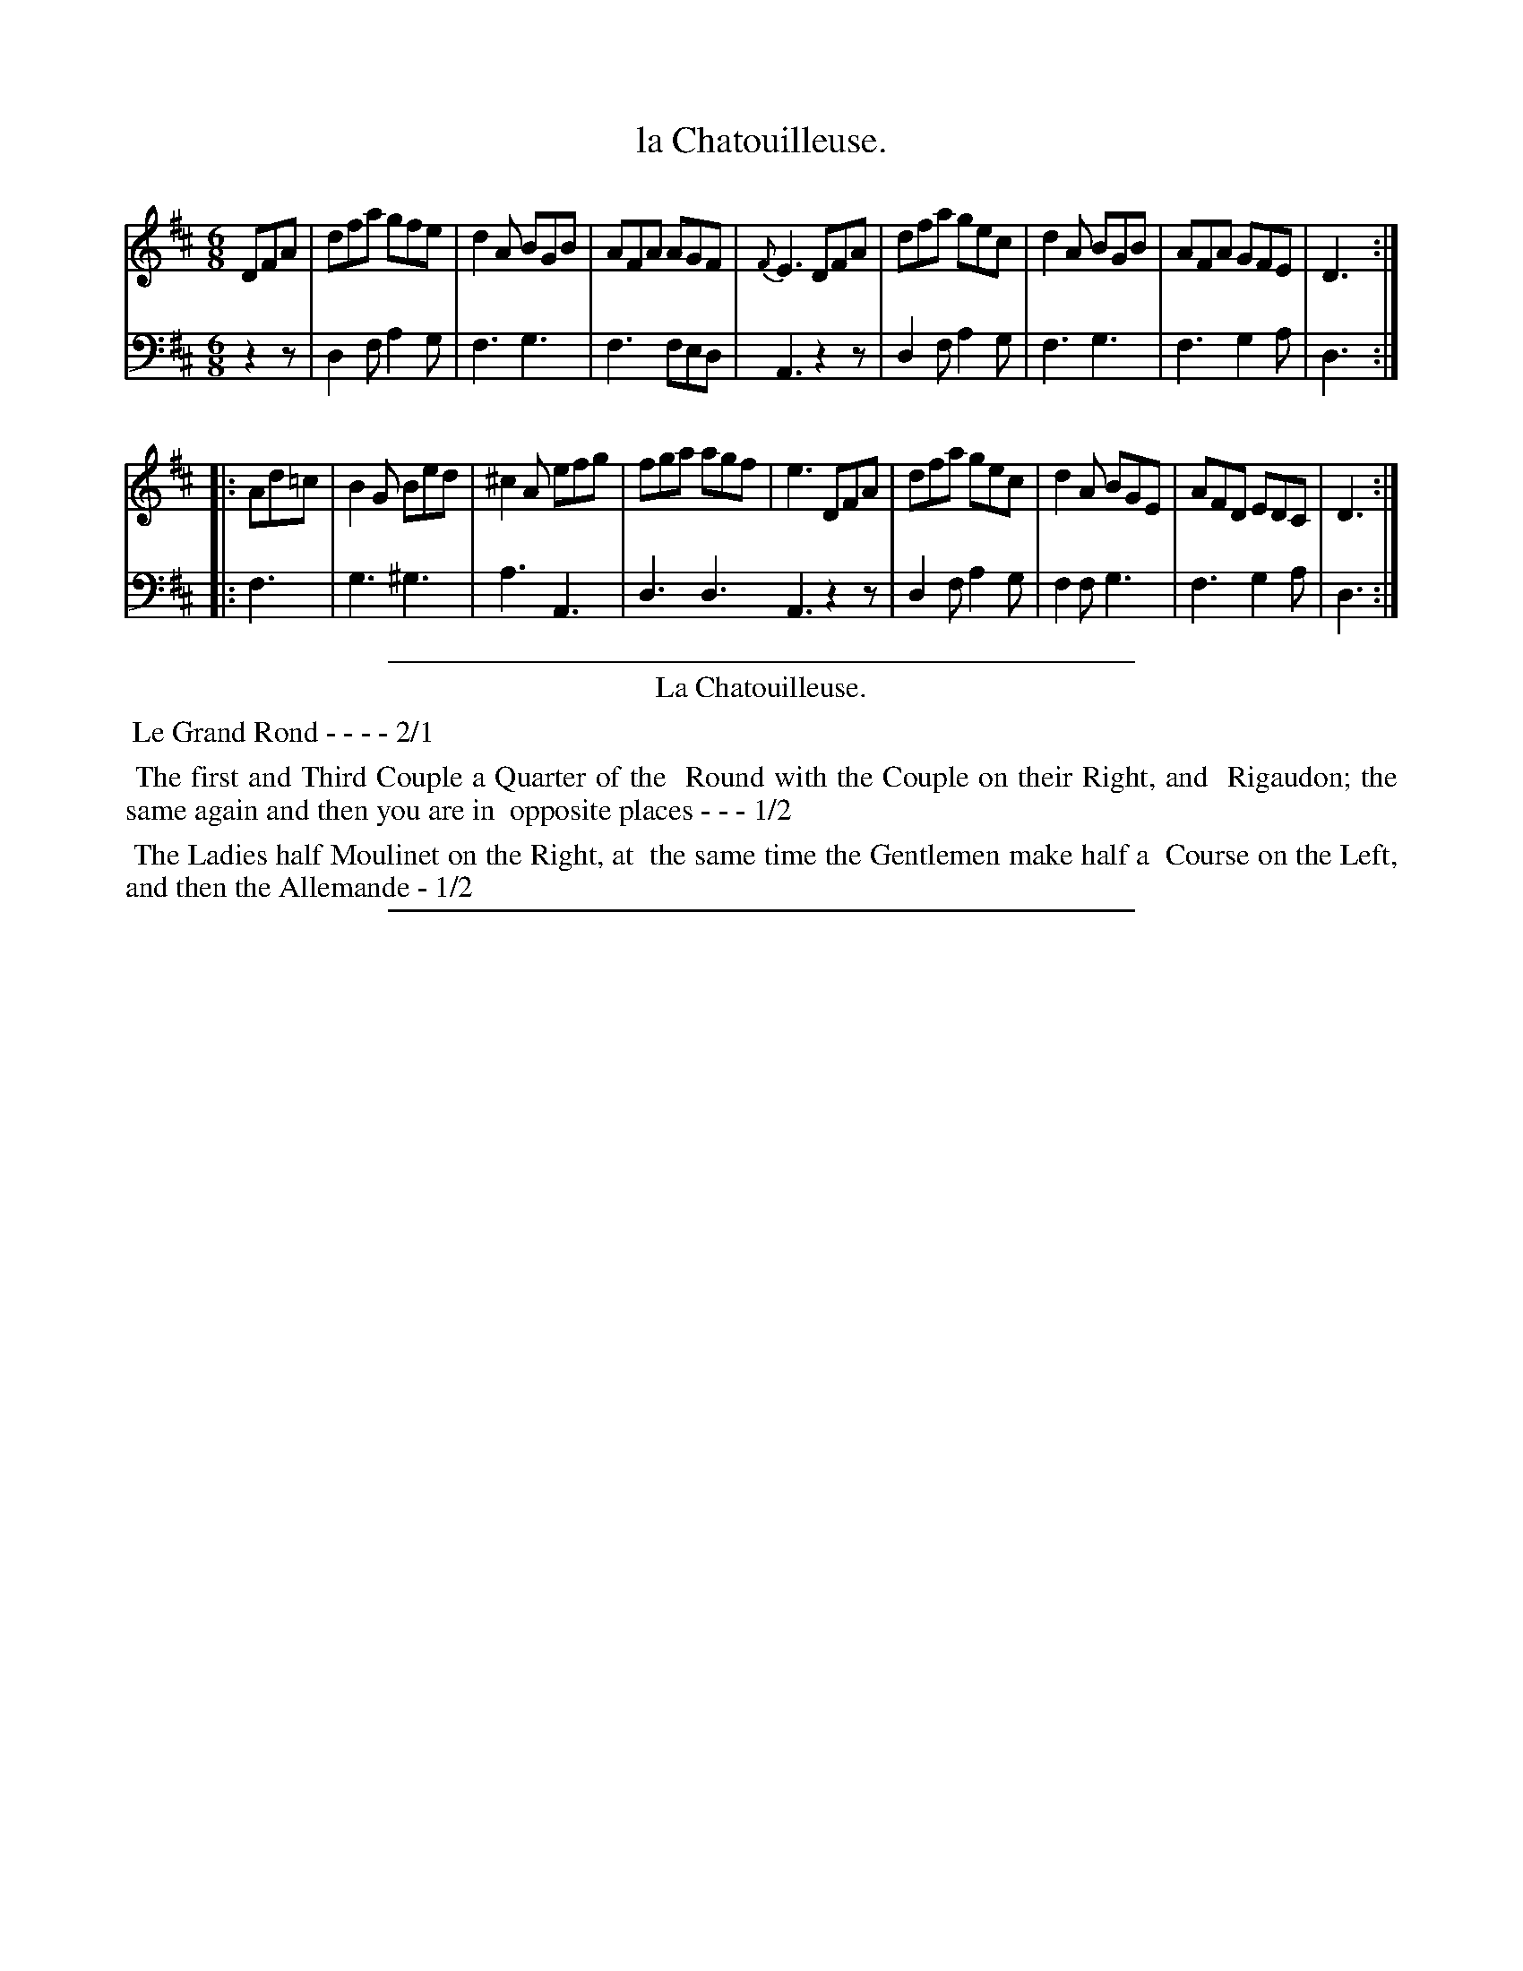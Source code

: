 X: 35
T: la Chatouilleuse.
%R: jig
Z: 2015 John Chambers <jc:trillian.mit.edu>
S: http://books.google.com/books?id=ipV0y26Vq8EC
B: Giovanni Andrea Gallini "A New Collection of Forty-Four Cotillions" c.1755 #35
M: 6/8
L: 1/8
K: D
% - - - - - - - - - - - - - - - - - - - - - - - - - - - - -
% Voice 1 staff breaks arranged to fit a wider page:
V: 1
DFA |\
dfa gfe | d2A BGB | AFA AGF | {F}E3 DFA |\
dfa gec | d2A BGB | AFA GFE | D3 :|
|: Ad=c |\
B2G Bed | ^c2A efg | fga agf | e3 DFA |\
dfa gec | d2A BGE | AFD EDC | D3 :|
% - - - - - - - - - - - - - - - - - - - - - - - - - - - - -
% Voice 2 preserves the original staff layout:
V: 2 clef=bass middle=d
z2z | d2f a2g | f3 g3 | f3 fed |
A3 z2z | d2f a2g | f3 g3 | f3 g2a | d3 :|
|: f3 | g3 ^g3 | a3 A3 | d3 d3 A3
z2z | d2f a2g | f2f g3 | f3 g2a | d3 :|
% - - - - - - - - - - Dance description - - - - - - - - - -
%%sep 1 1 400
%%center La Chatouilleuse.
%%begintext align
%%   Le Grand Rond - - - - 2/1
%%endtext
%%begintext align
%%   The first and Third Couple a Quarter of the
%% Round with the Couple on their Right, and
%% Rigaudon; the same again and then you are in
%% opposite places - - - 1/2
%%endtext
%%begintext align
%%   The Ladies half Moulinet on the Right, at
%% the same time the Gentlemen make half a
%% Course on the Left, and then the Allemande - 1/2
%%endtext
%%sep 1 1 400
